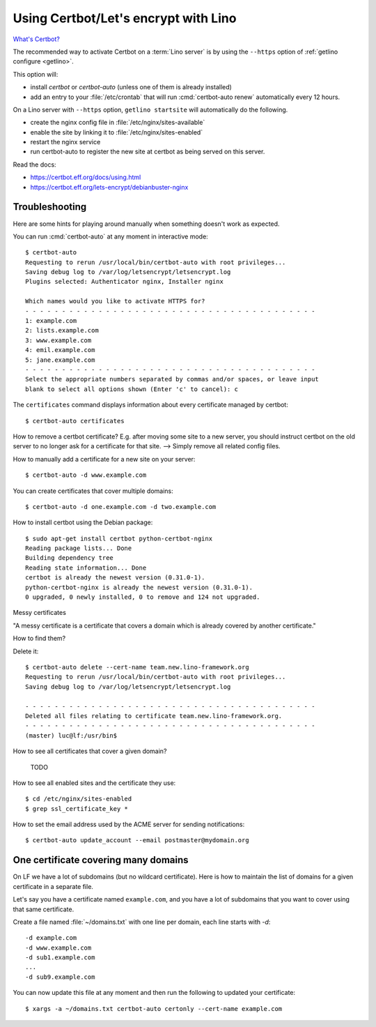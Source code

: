 .. _hosting.certbot:

=====================================
Using Certbot/Let's encrypt with Lino
=====================================

`What's Certbot? <https://certbot.eff.org/about/>`__

The recommended way to activate Certbot on a :term:`Lino server` is by using the
``--https`` option of :ref:`getlino configure <getlino>`.

This option will:

- install `certbot` or `certbot-auto` (unless one of them is already installed)

- add an entry to your :file:`/etc/crontab` that will run :cmd:`certbot-auto
  renew` automatically every 12 hours.

On a Lino server with ``--https`` option, ``getlino startsite`` will
automatically do the following.

- create the nginx config file in :file:`/etc/nginx/sites-available`
- enable the site by linking it to :file:`/etc/nginx/sites-enabled`
- restart the nginx service
- run certbot-auto to register the new site at certbot as being served on this
  server.


Read the docs:

- https://certbot.eff.org/docs/using.html
- https://certbot.eff.org/lets-encrypt/debianbuster-nginx


.. highlight:: console

Troubleshooting
===============

Here are some hints for playing around manually when something doesn't work as
expected.

You can run :cmd:`certbot-auto` at any moment in interactive mode::

  $ certbot-auto
  Requesting to rerun /usr/local/bin/certbot-auto with root privileges...
  Saving debug log to /var/log/letsencrypt/letsencrypt.log
  Plugins selected: Authenticator nginx, Installer nginx

  Which names would you like to activate HTTPS for?
  - - - - - - - - - - - - - - - - - - - - - - - - - - - - - - - - - - - - - - - -
  1: example.com
  2: lists.example.com
  3: www.example.com
  4: emil.example.com
  5: jane.example.com
  - - - - - - - - - - - - - - - - - - - - - - - - - - - - - - - - - - - - - - - -
  Select the appropriate numbers separated by commas and/or spaces, or leave input
  blank to select all options shown (Enter 'c' to cancel): c

The ``certificates`` command displays information about every certificate
managed by certbot::

  $ certbot-auto certificates

How to remove a certbot certificate? E.g. after moving some site to a new
server, you should instruct certbot on the old server to no longer ask for a
certificate for that site. --> Simply remove all related config files.

How to manually add a certificate for a new site on your server::

  $ certbot-auto -d www.example.com


You can create certificates that cover multiple domains::

  $ certbot-auto -d one.example.com -d two.example.com


How to install certbot using the Debian package::

  $ sudo apt-get install certbot python-certbot-nginx
  Reading package lists... Done
  Building dependency tree
  Reading state information... Done
  certbot is already the newest version (0.31.0-1).
  python-certbot-nginx is already the newest version (0.31.0-1).
  0 upgraded, 0 newly installed, 0 to remove and 124 not upgraded.

Messy certificates

"A messy certificate is a certificate that covers a domain which is already
covered by another certificate."

How to find them?


Delete it::

  $ certbot-auto delete --cert-name team.new.lino-framework.org
  Requesting to rerun /usr/local/bin/certbot-auto with root privileges...
  Saving debug log to /var/log/letsencrypt/letsencrypt.log

  - - - - - - - - - - - - - - - - - - - - - - - - - - - - - - - - - - - - - - - -
  Deleted all files relating to certificate team.new.lino-framework.org.
  - - - - - - - - - - - - - - - - - - - - - - - - - - - - - - - - - - - - - - - -
  (master) luc@lf:/usr/bin$


How to see all certificates that cover a given domain?

  TODO


How to see all enabled sites and the certificate they use::

  $ cd /etc/nginx/sites-enabled
  $ grep ssl_certificate_key *

How to set the email address used by the ACME server for sending notifications::

  $ certbot-auto update_account --email postmaster@mydomain.org


One certificate covering many domains
=====================================

On LF we have a lot of subdomains (but no wildcard certificate). Here is how to
maintain the list of domains for a given certificate in a separate file.

Let's say you have a certificate named ``example.com``, and you have a lot of
subdomains that you want to cover using that same certificate.

Create a file named :file:`~/domains.txt` with one line per domain, each line
starts with `-d`::

  -d example.com
  -d www.example.com
  -d sub1.example.com
  ...
  -d sub9.example.com

You can now update this file at any moment and then run the following to updated
your certificate::

  $ xargs -a ~/domains.txt certbot-auto certonly --cert-name example.com
